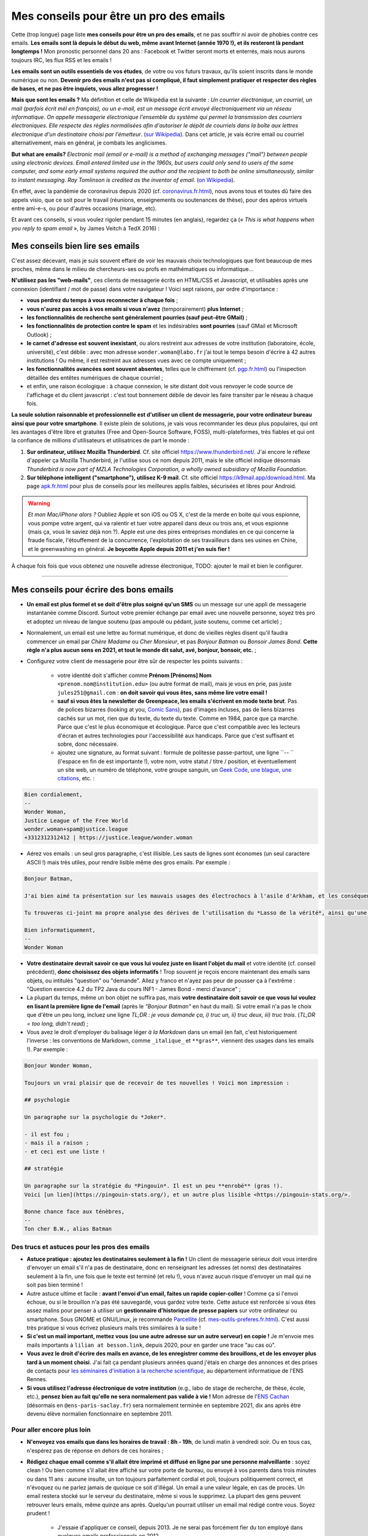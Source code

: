 .. meta::
   :description lang=fr: Mes conseils pour être un pro des emails
   :description lang=en: My tips to become pro at emails

##########################################
 Mes conseils pour être un pro des emails
##########################################

Cette (trop longue) page liste **mes conseils pour être un pro des emails**, et ne pas souffrir ni avoir de phobies contre ces emails.
**Les emails sont là depuis le début du web, même avant Internet (année 1970 !), et ils resteront là pendant longtemps !**
Mon pronostic personnel dans 20 ans : Facebook et Twitter seront morts et enterrés, mais nous aurons toujours IRC, les flux RSS et les emails !

**Les emails sont un outils essentiels de vos études**, de votre ou vos futurs travaux, qu'ils soient inscrits dans le monde numérique ou non.
**Devenir pro des emails n'est pas si compliqué, il faut simplement pratiquer et respecter des règles de bases, et ne pas être inquiets, vous allez progresser !**

**Mais que sont les emails ?** Ma définition et celle de Wikipédia est la suivante : *Un courrier électronique, un courriel, un mail (parfois écrit mél en français), ou un e-mail, est un message écrit envoyé électroniquement via un réseau informatique*. *On appelle messagerie électronique l'ensemble du système qui permet la transmission des courriers électroniques*. *Elle respecte des règles normalisées afin d'autoriser le dépôt de courriels dans la boîte aux lettres électronique d'un destinataire choisi par l'émetteur*. (`sur  Wikipedia <https://fr.wikipedia.org/wiki/Email>`_). Dans cet article, je vais écrire email ou courriel alternativement, mais en général, je combats les anglicismes.

**But what are emails?** *Electronic mail (email or e-mail) is a method of exchanging messages ("mail") between people using electronic devices*. *Email entered limited use in the 1960s, but users could only send to users of the same computer, and some early email systems required the author and the recipient to both be online simultaneously, similar to instant messaging*. *Ray Tomlinson is credited as the inventor of email*. (`on Wikipedia <https://en.wikipedia.org/wiki/Email>`_).

.. image:: https://imgs.xkcd.com/comics/email.png
   :scale: 25%
   :align: center
   :alt: XKCD: A New Year comic, where Megan asks Beret Guy if he has any New Year's resolutions, and even though this is just before new year 2015, his resolution is to find out what an email is!
   :target: https://www.xkcd.com/1467/

En effet, avec la pandémie de coronavirus depuis 2020 (cf. `<coronavirus.fr.html>`_), nous avons tous et toutes dû faire des appels visio, que ce soit pour le travail (réunions, enseignements ou soutenances de thèse), pour des apéros virtuels entre ami-e-s, ou pour d'autres occasions (mariage, etc).

Et avant ces conseils, si vous voulez rigoler pendant 15 minutes (en anglais), regardez ça (« *This is what happens when you reply to spam email* », by James Veitch à TedX 2016) :

.. youtube:: LiLS7U7YIdc


    ------------------------------------------------------------------------------


Mes conseils bien lire ses emails
---------------------------------

C'est assez décevant, mais je suis souvent effaré de voir les mauvais choix technologiques que font beaucoup de mes proches, même dans le milieu de chercheurs-ses ou profs en mathématiques ou informatique...

**N'utilisez pas les "web-mails"**, ces clients de messagerie écrits en HTML/CSS et Javascript, et utilisables après une connexion (identifiant / mot de passe) dans votre navigateur ! Voici sept raisons, par ordre d'importance :

- **vous perdrez du temps à vous reconnecter à chaque fois** ;
- **vous n'aurez pas accès à vos emails si vous n'avez** (temporairement) **plus Internet** ;
- **les fonctionnalités de recherche sont généralement pourries (sauf peut-être GMail)** ;
- **les fonctionnalités de protection contre le spam** et les indésirables **sont pourries** (sauf GMail et Microsoft Outlook) ;
- **le carnet d'adresse est souvent inexistant**, ou alors restreint aux adresses de votre institution (laboratoire, école, université), c'est débile : avec mon adresse ``wonder.woman@labo.fr`` j'ai tout le temps besoin d'écrire à 42 autres institutions ! Ou même, il est restreint aux adresses vues avec ce compte uniquement ;
- **les fonctionnalités avancées sont souvent absentes**, telles que le chiffrement (cf. `<pgp.fr.html>`_) ou l'inspection détaillée des entêtes numériques de chaque courriel ;
- et enfin, une raison écologique : à chaque connexion, le site distant doit vous renvoyer le code source de l'affichage et du client javascript : c'est tout bonnement débile de devoir les faire transiter par le réseau à chaque fois.

**La seule solution raisonnable et professionnelle est d'utiliser un client de messagerie, pour votre ordinateur bureau ainsi que pour votre smartphone**. Il existe plein de solutions, je vais vous recommander les deux plus populaires, qui ont les avantages d'être libre et gratuites (Free and Open-Source Software, FOSS), multi-plateformes, très fiables et qui ont la confiance de millions d'utilisateurs et utilisatrices de part le monde :

1. **Sur ordinateur, utilisez Mozilla Thunderbird**. Cf. site officiel `<https://www.thunderbird.net/>`_. J'ai encore le réflexe d'appeler ça Mozilla Thunderbird, je l'utilise sous ce nom depuis 2011, mais le site officiel indique désormais *Thunderbird is now part of MZLA Technologies Corporation, a wholly owned subsidiary of Mozilla Foundation*.

2. **Sur téléphone intelligent ("smartphone"), utilisez K-9 mail**. Cf. site officiel `<https://k9mail.app/download.html>`_. Ma page `<apk.fr.html>`_ pour plus de conseils pour les meilleures applis faibles, sécurisées et libres pour Android.

.. warning:: *Et mon Mac/iPhone alors ?* Oubliez Apple et son iOS ou OS X, c'est de la merde en boite qui vous espionne, vous pompe votre argent, qui va ralentir et tuer votre appareil dans deux ou trois ans, et vous espionne (mais ça, vous le saviez déjà non ?). Apple est une des pires entreprises mondiales en ce qui concerne la fraude fiscale, l'étouffement de la concurrence, l'exploitation de ses travailleurs dans ses usines en Chine, et le greenwashing en général. **Je boycotte Apple depuis 2011 et j'en suis fier !**


À chaque fois fois que vous obtenez une nouvelle adresse électronique, TODO: ajouter le mail et bien le configurer.


------------------------------------------------------------------------------


Mes conseils pour écrire des bons emails
----------------------------------------

- **Un email est plus formel et se doit d'être plus soigné qu'un SMS** ou un message sur une appli de messagerie instantanée comme Discord. Surtout votre premier échange par email avec une nouvelle personne, soyez très pro et adoptez un niveau de langue soutenu (pas ampoulé ou pédant, juste soutenu, comme cet article) ;

- Normalement, un email est une lettre au format numérique, et donc de vieilles règles disent qu'il faudra commencer un email par *Chère Madame* ou *Cher Monsieur*, et pas *Bonjour Batman* ou *Bonsoir James Bond*. **Cette règle n'a plus aucun sens en 2021, et tout le monde dit salut, avé, bonjour, bonsoir, etc.** ;

- Configurez votre client de messagerie pour être sûr de respecter les points suivants :

    - votre identité doit s'afficher comme **Prénom [Prénoms] Nom** ``<prenom.nom@institution.edu>`` (ou autre format de mail), mais je vous en prie, pas juste ``jules251@gmail.com`` : **on doit savoir qui vous êtes, sans même lire votre email !**
    - **sauf si vous êtes la newsletter de Greenpeace, les emails s'écrivent en mode texte brut**. Pas de polices bizarres (looking at you, `Comic Sans <https://www.comicsanscriminal.com/>`_), pas d'images incluses, pas de liens bizarres cachés sur un mot, rien que du texte, du texte du texte. Comme en 1984, parce que ça marche. Parce que c'est le plus économique et écologique. Parce que c'est compatible avec les lecteurs d'écran et autres technologies pour l'accessibilité aux handicaps. Parce que c'est suffisant et sobre, donc nécessaire.
    - ajoutez une signature, au format suivant : formule de politesse passe-partout, une ligne ``-- `` (l'espace en fin de est importante !), votre nom, votre statut / titre / position, et éventuellement un site web, un numéro de téléphone, votre groupe sanguin, un `Geek Code <https://fr.wikipedia.org/wiki/Geek_Code>`_, `une blague <blagues.fr.html>`_, `une citations <quotes.fr.html>`_, etc. :

.. code-block::

    Bien cordialement,
    -- 
    Wonder Woman,
    Justice League of the Free World
    wonder.woman+spam@justice.league
    +3312312312412 | https://justice.league/wonder.woman

- Aérez vos emails : un seul gros paragraphe, c'est illisible. Les sauts de lignes sont économes (un seul caractère ASCII !) mais très utiles, pour rendre lisible même des gros emails. Par exemple :

.. code-block::

    Bonjour Batman,

    J'ai bien aimé ta présentation sur les mauvais usages des électrochocs à l'asile d'Arkham, et les conséquences sur la santé mentale de patients dangereux comme *Le Joker*.

    Tu trouveras ci-joint ma propre analyse des dérives de l'utilisation du *Lasso de la vérité*, ainsi qu'une analyse comparative implémentée en Python 3.

    Bien informatiquement,
    -- 
    Wonder Woman


- **Votre destinataire devrait savoir ce que vous lui voulez juste en lisant l'objet du mail** et votre identité (cf. conseil précédent), **donc choisissez des objets informatifs** ! Trop souvent je reçois encore maintenant des emails sans objets, ou intitulés "question" ou "demande". Allez y franco et n'ayez pas peur de pousser ça à l'extrême : "Question exercice 4.2 du TP2 Java du cours INF1 - James Bond - merci d'avance" ;

- La plupart du temps, même un bon objet ne suffira pas, mais **votre destinataire doit savoir ce que vous lui voulez en lisant la première ligne de l'email** (après le *"Bonjour Batman"* en haut du mail). Si votre email n'a pas le choix que d'être un peu long, incluez une ligne *TL;DR : je vous demande ça, i) truc un, ii) truc deux, iii) truc trois*. (*TL;DR = too long, didn't read*) ;

- Vous avez le droit d'employer du balisage léger *à la Markdown* dans un email (en fait, c'est historiquement l'inverse : les conventions de Markdown, comme ``_italique_`` et ``**gras**``, viennent des usages dans les emails !). Par exemple :

.. code-block::

    Bonjour Wonder Woman,

    Toujours un vrai plaisir que de recevoir de tes nouvelles ! Voici mon impression :

    ## psychologie

    Un paragraphe sur la psychologie du *Joker*.

    - il est fou ;
    - mais il a raison ;
    - et ceci est une liste !

    ## stratégie

    Un paragraphe sur la stratégie du *Pingouin*. Il est un peu **enrobé** (gras !).
    Voici [un lien](https://pingouin-stats.org/), et un autre plus lisible <https://pingouin-stats.org/>.

    Bonne chance face aux ténèbres,
    -- 
    Ton cher B.W., alias Batman


Des trucs et astuces pour les pros des emails
~~~~~~~~~~~~~~~~~~~~~~~~~~~~~~~~~~~~~~~~~~~~~

- **Astuce pratique : ajoutez les destinataires seulement à la fin !** Un client de messagerie sérieux doit vous interdire d'envoyer un email s'il n'a pas de destinataire, donc en renseignant les adresses (et noms) des destinataires seulement à la fin, une fois que le texte est terminé (et relu !), vous n'avez aucun risque d'envoyer un mail qui ne soit pas bien terminé !

- Autre astuce ultime et facile : **avant l'envoi d'un email, faites un rapide copier-coller** ! Comme ça si l'envoi échoue, ou si le brouillon n'a pas été sauvegardé, vous gardez votre texte. Cette astuce est renforcée si vous êtes assez malins pour penser à utiliser un **gestionnaire d'historique de presse papiers** sur votre ordinateur ou smartphone. Sous GNOME et GNU/Linux, je recommande `Parcellite <http://parcellite.sourceforge.net/>`_ (cf. `<mes-outils-preferes.fr.html>`_). C'est aussi très pratique si vous écrivez plusieurs mails très similaires à la suite !

- **Si c'est un mail important, mettez vous (ou une autre adresse sur un autre serveur) en copie !** Je m'envoie mes mails importants à ``lilian at besson.link``, depuis 2020, pour en garder une trace "au cas où".

- **Vous avez le droit d'écrire des mails en avance, de les enregistrer comme des brouillons, et de les envoyer plus tard à un moment choisi**. J'ai fait ça pendant plusieurs années quand j'étais en charge des annonces et des prises de contacts pour `les séminaires d'initiation à la recherche scientifique <http://www.dit.ens-rennes.fr/seminaires/>`_, au département informatique de l'ENS Rennes.

- **Si vous utilisez l'adresse électronique de votre institution** (e.g., labo de stage de recherche, de thèse, école, etc.), **pensez bien au fait qu'elle ne sera normalement pas valide à vie !** Mon adresse de l'`ENS Cachan <http://www.ens-cachan.fr/>`_ (désormais en ``@ens-paris-saclay.fr``) sera normalement terminée en septembre 2021, dix ans après être devenu élève normalien fonctionnaire en septembre 2011.

.. seealso:: Certains et certaines vont même plus loin, en utilisant un greffon comme `"Send later for Thunderbird" <http://www.dit.ens-rennes.fr/seminaires/>`_. J'ai ce greffon depuis cinq ans, je n'ai jamais pensé à m'en servir, car je n'ai jamais ressenti le besoin.


Pour aller encore plus loin
~~~~~~~~~~~~~~~~~~~~~~~~~~~

- **N'envoyez vos emails que dans les horaires de travail : 8h - 19h**, de lundi matin à vendredi soir. Ou en tous cas, n'espérez pas de réponse en dehors de ces horaires ;

- **Rédigez chaque email comme s'il allait être imprimé et diffusé en ligne par une personne malveillante** : soyez clean ! Ou bien comme s'il allait être affiché sur votre porte de bureau, ou envoyé à vos parents dans trois minutes ou dans 11 ans : aucune insulte, un ton toujours parfaitement cordial et poli, toujours politiquement correct, et n'évoquez ou ne parlez jamais de quoique ce soit d'illégal. Un email a une valeur légale, en cas de procès. Un email restera stocké sur le serveur du destinataire, même si vous le supprimez. La plupart des gens peuvent retrouver leurs emails, même quinze ans après. Quelqu'un pourrait utiliser un email mal rédigé contre vous. Soyez prudent !

    - J'essaie d'appliquer ce conseil, depuis 2013. Je ne serai pas forcément fier du ton employé dans quelques emails professionnels en 2012...
    - C'est une règle évidemment discutable... et certains préfèrent opérer selon les `règles de Crocker <https://duckduckgo.com/?q=%22r%C3%A8gles+de+Crocker%22&t=canonical>`_.


Orthographe et grammaire
~~~~~~~~~~~~~~~~~~~~~~~~

- **Soyez pro : l'orthographe est très importante**, et dans un message que vous avez le temps d'écrire et de relire avant de l'envoyer, vous n'avez aucune excuse de laisser des fautes d'orthographe grossière !

- **Des petites fautes d'accord ou de subtilités sont acceptables mais pas plus**, mais *dais mos aicri caume sa* c'est inadmissible ! Vous pourriez tomber sur quelqu'un de strict, qui ne vous répondra tout simplement pas si votre email est trop rempli de fautes d'orthographe. Ce "trop" dépend des personnes, mais j'ai tendance à croire à une corrélation avec l'âge et le niveau hiérarchique de votre destinataire... *faites attention, notamment lors de premiers contacts avec un ou une chercheur-se ou directrice-teur de laboratoire ou d'entreprise !*

- **Tous les logiciels d'écriture d'emails se doivent d'avoir au moins un correcteur orthographique basique** : si c'est Thunderbird ou K-9 mail, utilisez les ! Si c'est un webmail, votre navigateur devrait gérer ça ! Sinon, passez à `Mozilla Firefox <https://www.mozilla.org/fr/firefox/new/>`_.

Des greffons pour Thunderbird
~~~~~~~~~~~~~~~~~~~~~~~~~~~~~

- **Grammar checker** (`sur cette page <https://addons.thunderbird.net/en-US/thunderbird/addon/grammar-checker/>`_) : pour bien contrôler et vérifier la grammaire et d'autres détails linguistiques, c'est excellent ! Avec `LanguageTool <https://languagetool.org/fr>`_ qui est un logiciel libre et open-source ;

- **Thème sombre (dark)** : pour se protéger les yeux (et pour navigateur web il faut `Dark Reader <https://darkreader.org/>`_, cf. `mes greffons pour Firefox <firefox-extensions.fr.html>`_).


Sécuriser ses emails ?
~~~~~~~~~~~~~~~~~~~~~~

.. seealso:: **J'explique des choses sur le chiffrement GPG**, sur cette page `<pgp.fr.html>`_ sur ce blogue ! Comme des fois (Zotéro!), *je suis un terrible exemple, malgré ce tutoriel en ligne depuis 2013* : certaines de mes adresses ne sont pas bien associées à ma clé GPG, et mon client K-9 mail sur mes smartphones n'est pas bien configuré pour signer les emails sortant, alors que l'appli le permettrait.


------------------------------------------------------------------------------


Autres conseils
---------------

Déjà, on peut rigoler une minute, pour se moquer gentiment des personnes qui sont trop attachées à *tel logiciel bien configuré comme il faut* (`XKCD: Team chat #1782 <https://www.xkcd.com/1782/>`_) :

.. image:: https://imgs.xkcd.com/comics/team_chat.png
    :scale: 25%
    :align: center
    :alt: XKCD: Team chat
    :target: https://www.xkcd.com/1782/


Quand faut-il utiliser des emails ?
~~~~~~~~~~~~~~~~~~~~~~~~~~~~~~~~~~~

- **Quand il faut une trace pérenne des échanges, et de petites pièces jointes** ;
- **Quand il faut contacter quelqu'un de nouveau pour le travail ou les administrations** ;
- **Quand il faut communiquer d'une personne (e.g., un prof) à un petit groupe (e.g., des élèves)**, occasionnellement. Si c'est dix emails par jours, passez à autre chose, Discord ou un forum Moodle ou autre... !


Quand ne faut-il pas utiliser des emails ?
~~~~~~~~~~~~~~~~~~~~~~~~~~~~~~~~~~~~~~~~~~

- **Pour contacter des gens que vous savez moins à l'aise en informatique : préférez un bon vieux SMS, un appel, ou un message instantané** ;
- Préférez évidemment des solutions sécurisées et respectueuses de votre vie privée, comme Signal ou Telegram, mais bannissez les solutions qui vous espionnent, revendent vos données et sont souvent victimes de larges fuites de données comme WhatsApp, Facebook/Messenger, les messages Instagram ou Twitter, ou même Snapchat ;

- **Pour des longs échanges qui nécessitent beaucoup d'aller-retours, et de réponse à des morceaux spécifiques, préférez une messagerie instantanée**, comme Signal ou Telegram ;

- **Pour envoyer des gros fichiers, utilisez un service web pour stocker** *temporairement* **ces gros fichiers**, et pas des pièces jointes !

- **Pour des newsletter : just don't**, utilisez un flux RSS, pour votre blogue, votre association etc.


Pour les mails automatiques désirables
~~~~~~~~~~~~~~~~~~~~~~~~~~~~~~~~~~~~~~

Par emails automatiques désirables, j'entends les listes de diffusion (e.g., actualités d'un laboratoire, groupe de travail, informations d'une classe ou d'un cours donné), et les newsletter.

- **Ne faites jamais "répondre à tous" à une liste de diffusion, sauf si c'est explicitement votre but**. Honnêtement, même en faisant attention, je dois encore faire une erreur deux fois par an. Mais certains, même pro et avec 30 ans de carrière, font l'erreur trois fois par semaine...

- **Désabonnez-vous** des alertes emails et autres emails automatiques (style newsletter que vous ne lisez pas). **La règle est simple : si deux fois de suite vous n'avez pas le temps ou plus l'envie de lire un email automatique, désabonnez-vous**. Ou passez à des alertes RSS, qui ont une empreinte carbone bien plus faible (cf. `<rss.html>`_ pour suivre ce site web et d'autres conseils sur les flux RSS) ;


Pour les mails automatiques indésirables ("spam")
~~~~~~~~~~~~~~~~~~~~~~~~~~~~~~~~~~~~~~~~~~~~~~~~~

1. **Soyez prudent et prudente lors de la lecture des emails** : *une adresse louche*, *une demande inappropriée* (encore une augmentation de mon pénis ?!), *des fautes d'orthographe flagrantes*, *des polices/fontes mal choisies*, *des images incluses dans l'email*, *une offre invraisemblable et incroyable* (non, un prince Nigérien n'a pas besoin de vous pour encaisser 150 millions d'euros !), *et des liens internes aux mail qui dirigent sur des sites bizarres et non fiables* : **tous ces indices doivent vous alarmer !**

2. *Trois choses à faire quand vous pensez qu'un email est indésirable* :

    - **ne cliquez sur rien**, même un lien "désabonnez-moi" qui sont des faux liens et destinés à vous espionner (à en premier lieu à une chose : à vérifier que vous êtes assez :strike:`con` crédule pour cliquer partout) ;
    - **étiquetez ou signalez l'email comme un indésirable** via votre application ou logiciel (Thunderbird a un bouton exprès) ou votre client web ;
    - si jamais vous avez quand même cliqué (`pas bien ! <https://www.youtube.com/watch?v=_V_tj_WHevE>`_), soyez extrêmement prudent-e sur la page web : ne donnez aucun mot de passe, en particulier ceux de vos comptes bancaires en ligne ou de vos "réseaux sociaux".

3. **Nan mais sérieusement, c'est pas compliqué de pas cliquer sur des liens bizarres !** Et si vous vous voulez tenter de jouer contre les spammeurs, faites le comme les professionnels (eg., `James Veitch <https://www.ted.com/talks/james_veitch_this_is_what_happens_when_you_reply_to_spam_email>`_), et soyez encore plus prudent-e-s (mais c'est marrant, alors pourquoi pas essayer ?) :

.. youtube:: 9eYdGGfObKk


Conseils écologistes pour réduire l'empreinte carbone des courriels
~~~~~~~~~~~~~~~~~~~~~~~~~~~~~~~~~~~~~~~~~~~~~~~~~~~~~~~~~~~~~~~~~~~

Deux faits assez frappants :

1. en 2021, si Internet était un pays, il serait le troisième plus grand consommateur d'électricité !
2. en 2021, **300 milliards de courriels sont échangés chaque jour** (`source #1 <https://review42.com/resources/how-many-emails-are-sent-per-day/>`_, `source #2 <https://99firms.com/blog/how-many-email-users-are-there/>`_, `meta source <https://duckduckgo.com/?t=canonical&q=how+many+emails+are+sent+every+day+in+2021+%3F&ia=web>`_), environ 90% sont des indésirables et 10 à 30% contiennent des pièces jointes.

Cinq conseils faciles pour réduire l'empreinte carbone de votre utilisation de courriels :

1. **oubliez les images inclues dans une signature : un bon email est un email des années 1980 : du texte brut et c'est tout !**
2. **n'imprimez jamais des emails, sauf si absolument nécessaire** ;
3. **si vos pièces jointes sont lourdes (+ de 5 Mo) et/ou à destination de nombreuses personnes, il ne faut pas les envoyer comme pièces jointes**, mais via un service web permettant le transfert de gros fichiers ! En tant qu'universitaire en France, il faut utiliser `FileSender de Renater <https://filesender.renater.fr/>`_ ou un logiciel similaire (le CNRS, Inria et d'autres ont leurs propres versions) ;
4. **videz votre corbeille (et dossier d'indésirables) régulièrement**, au moins une fois par mois ;
5. **ne cliquez jamais sur "répondre à tous" sauf si nécessaire**, pour des emails envoyés à beaucoup de gens ou des listes de diffusion ;


Des conseils plus difficiles à respecter :

- **désabonnez-vous** des alertes emails et autres emails automatiques (style newsletter que vous ne lisez pas). **La règle est simple : si deux fois de suite vous n'avez pas le temps ou plus l'envie de lire un email automatique, désabonnez-vous**. Ou passez à des alertes RSS, qui ont une empreinte carbone bien plus faible (cf. `<rss.html>`_ pour suivre ce site web et d'autres conseils sur les flux RSS) ;
- **passez chez un fournisseur/hébergeur de courriels écologique**, comme `Lilo.org <https://mail.lilo.org/>`_ ;
- **stockez vos vieux courriels sur votre machine personnelles** (ainsi qu'une copie sur au moins un disque dur externe), et supprimez les définitivement de vos serveurs, par exemple une fois par an ;
- **bannissez l'utilisation du 3G/4G/5G pour récupérer/envoyer vos courriels**, vous pouvez généralement attendre d'être connecté à un réseau Wi-Fi !


Quelques trucs peu connus sur les emails ?
~~~~~~~~~~~~~~~~~~~~~~~~~~~~~~~~~~~~~~~~~~

- `La norme RFC 2822 <https://www.arobase.org/docs/rfc2822.htm>`_ qui définit ce que peut être une adresse électronique valide est bien plus permissive que ce que l'on peut croire !

- Par exemple, ``wonde.woman+onlinedating@justice.league`` est valide ! Beaucoup de gens utilisent ces étiquettes ``+topic@`` pour avoir plusieurs adresses qui ne sont en fait qu'une seule sur le serveur email. GMail par Google et d'autres fournisseurs d'emails permettent de recevoir les emails avec de telles étiquettes, sans rien avoir à configurer, même si c'est la première fois qu'une telle adresse est utilisée !

- Les emails ne sont pas sécurisés, et les adresses électroniques peuvent être volées (cherchez en ligne, email spoofing). Cet article `Email Spoofing (ou Address Spoofing) : Le SPAM par usurpation d'adresse IP <https://blog.provectio.fr/email-spoofing-lutter-contre-le-spam-par-usurpation-didentite/>`_ est très utile.


Quelques légendes urbaines sur les emails ?
~~~~~~~~~~~~~~~~~~~~~~~~~~~~~~~~~~~~~~~~~~~

- blabla ;
- blabla ;
- blabla.

.. seealso:: Vous en connaissez d'autres ? Je suis curieux !

---------------------------------------

Et encore d'autres conseils
---------------------------

Je vous encourage à lire aussi cet article sur `conseils-visio <conseils-visio.fr.html>`_, qui donne des conseils pour les visio-conférences et la communication audio-visuelle en ligne en général.

Ces vidéos en anglais peuvent aussi vous intéresser :

.. youtube:: SBTojgEHl90

.. youtube:: -624UM7g4cE

.. youtube:: 3Tu1jN65slw

.. youtube:: oeAwdAGBAkk

Et en français, `il y en a plein <https://www.youtube.com/results?search_query=comment+bien+%C3%A9crire+des+emails>`_ :

.. youtube:: eNdoHymfwu4

Enfin, vous pouvez aisément chercher d'autres documents similaires, ou d'autres vidéos, par exemple avec `cette recherche sur YouTube <https://www.youtube.com/results?search_query=meilleurs+conseils+pour+écrire+des+bons+emails>`_. J'avais regardé une douzaine de vidéos, pendant la rédaction de cette page-là.

.. (c) Lilian Besson, 2011-2021, https://bitbucket.org/lbesson/web-sphinx/
